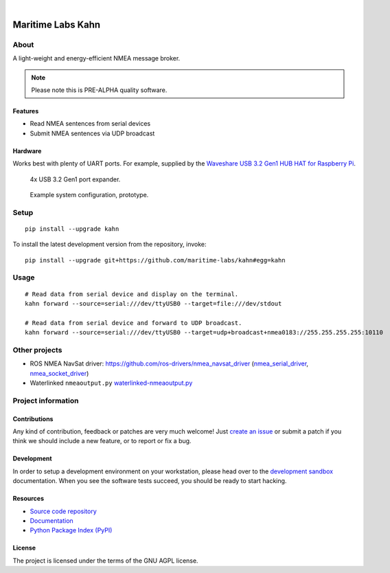 .. image:: https://github.com/maritime-labs/kahn/workflows/Tests/badge.svg
    :target: https://github.com/maritime-labs/kahn/actions?workflow=Tests

.. image:: https://codecov.io/gh/maritime-labs/kahn/branch/main/graph/badge.svg
    :target: https://codecov.io/gh/maritime-labs/kahn

.. image:: https://pepy.tech/badge/kahn/month
    :target: https://pypi.org/project/kahn/

.. image:: https://img.shields.io/pypi/v/kahn.svg
    :target: https://pypi.org/project/kahn/

.. image:: https://img.shields.io/pypi/status/kahn.svg
    :target: https://pypi.org/project/kahn/

.. image:: https://img.shields.io/pypi/pyversions/kahn.svg
    :target: https://pypi.org/project/kahn/

.. image:: https://img.shields.io/pypi/l/kahn.svg
    :target: https://github.com/maritime-labs/kahn/blob/main/LICENSE

|

##################
Maritime Labs Kahn
##################


*****
About
*****

A light-weight and energy-efficient NMEA message broker.


.. note::

    Please note this is PRE-ALPHA quality software.


Features
========

- Read NMEA sentences from serial devices
- Submit NMEA sentences via UDP broadcast


Hardware
========

Works best with plenty of UART ports. For example, supplied by the
`Waveshare USB 3.2 Gen1 HUB HAT for Raspberry Pi`_.

.. figure:: https://user-images.githubusercontent.com/453543/181486145-77b3b029-006a-4315-ae96-873f146fd993.png
    :alt: Waveshare USB 3.2 Gen1 HUB HAT for Raspberry Pi
    :target: `Waveshare USB 3.2 Gen1 HUB HAT for Raspberry Pi`_

    4x USB 3.2 Gen1 port expander.

.. figure:: https://user-images.githubusercontent.com/453543/181487634-0845ab99-c059-4d5a-a566-04b5cf145234.png
    :alt: Example system configuration, prototype.
    :target: https://user-images.githubusercontent.com/453543/181487762-65fd0502-a639-49c0-aa94-68b3a3082b51.png

    Example system configuration, prototype.

*****
Setup
*****
::

    pip install --upgrade kahn

To install the latest development version from the repository, invoke::

    pip install --upgrade git+https://github.com/maritime-labs/kahn#egg=kahn


*****
Usage
*****

::

    # Read data from serial device and display on the terminal.
    kahn forward --source=serial:///dev/ttyUSB0 --target=file:///dev/stdout

    # Read data from serial device and forward to UDP broadcast.
    kahn forward --source=serial:///dev/ttyUSB0 --target=udp+broadcast+nmea0183://255.255.255.255:10110


**************
Other projects
**************

- ROS NMEA NavSat driver:
  https://github.com/ros-drivers/nmea_navsat_driver (`nmea_serial_driver`_, `nmea_socket_driver`_)


- Waterlinked ``nmeaoutput.py``
  `waterlinked-nmeaoutput.py`_


*******************
Project information
*******************

Contributions
=============

Any kind of contribution, feedback or patches are very much welcome! Just `create
an issue`_ or submit a patch if you think we should include a new feature, or to
report or fix a bug.

Development
===========

In order to setup a development environment on your workstation, please head over
to the `development sandbox`_ documentation. When you see the software tests succeed,
you should be ready to start hacking.

Resources
=========

- `Source code repository <https://github.com/maritime-labs/kahn>`_
- `Documentation <https://github.com/maritime-labs/kahn/blob/main/README.rst>`_
- `Python Package Index (PyPI) <https://pypi.org/project/kahn/>`_

License
=======

The project is licensed under the terms of the GNU AGPL license.



.. _create an issue: https://github.com/maritime-labs/kahn/issues
.. _development sandbox: https://github.com/maritime-labs/kahn/blob/main/doc/sandbox.rst
.. _nmea_serial_driver: https://github.com/ros-drivers/nmea_navsat_driver/blob/master/src/libnmea_navsat_driver/nodes/nmea_serial_driver.py
.. _nmea_socket_driver: https://github.com/ros-drivers/nmea_navsat_driver/blob/master/src/libnmea_navsat_driver/nodes/nmea_serial_driver.py
.. _waterlinked-nmeaoutput.py: https://github.com/waterlinked/examples/blob/master/nmeaoutput.py
.. _Waveshare USB 3.2 Gen1 HUB HAT for Raspberry Pi: https://www.waveshare.com/product/usb-3.2-gen1-hub-hat.htm
